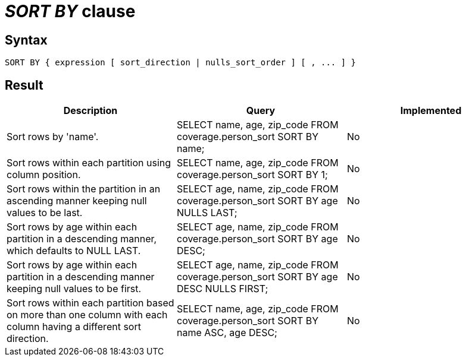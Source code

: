 = _SORT BY_ clause

== Syntax

[source,sql]
----
SORT BY { expression [ sort_direction | nulls_sort_order ] [ , ... ] }
----

== Result

[cols="1,1,1"]
|===
|Description |Query |Implemented

| Sort rows by 'name'.
| SELECT name, age, zip_code FROM coverage.person_sort SORT BY name;
| No

| Sort rows within each partition using column position.
| SELECT name, age, zip_code FROM coverage.person_sort SORT BY 1;
| No

| Sort rows within the partition in an ascending manner keeping null values to be last.
| SELECT age, name, zip_code FROM coverage.person_sort SORT BY age NULLS LAST;
| No

| Sort rows by age within each partition in a descending manner, which defaults to NULL LAST.
| SELECT age, name, zip_code FROM coverage.person_sort SORT BY age DESC;
| No

| Sort rows by age within each partition in a descending manner keeping null values to be first.
| SELECT age, name, zip_code FROM coverage.person_sort SORT BY age DESC NULLS FIRST;
| No

| Sort rows within each partition based on more than one column with each column having a different sort direction.
| SELECT name, age, zip_code FROM coverage.person_sort SORT BY name ASC, age DESC;
| No

|===
